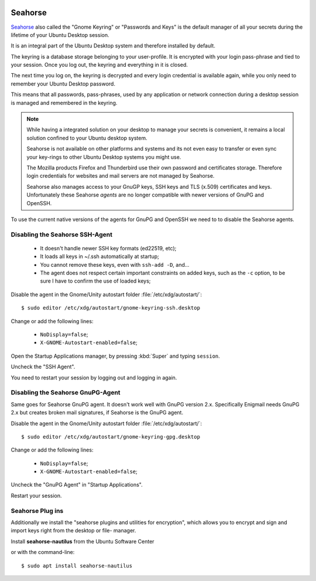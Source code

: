 

.. image:: seahorse-logo.*
    :alt: Seahorse Logo
    :align: right


Seahorse
========

`Seahorse <https://wiki.gnome.org/Projects/GnomeKeyring>`_ also called the
"Gnome Keyring" or "Passwords and Keys" is the default manager of all your
secrets during the lifetime of your Ubuntu Desktop session.

It is an integral part of the Ubuntu Desktop system and therefore installed by
default.

The keyring is a database storage belonging to your user-profile. It is
encrypted with your login pass-phrase and tied to your session. Once you log
out, the keyring and everything in it is closed.

The next time you log on, the keyring is decrypted and every login credential is
available again, while you only need to remember your Ubuntu Desktop password.

This means that all passwords, pass-phrases, used by any application or network
connection during a desktop session is managed and remembered in the keyring.

.. note::

    While having a integrated solution on your desktop to manage your secrets is
    convenient, it remains a local solution confined to your Ubuntu desktop
    system.

    Seahorse is not available on other platforms and systems and its not even
    easy to transfer or even sync your key-rings to other Ubuntu Desktop systems
    you might use.

    The Mozilla products Firefox and Thunderbird use their own password and
    certificates storage. Therefore login credentials for websites and mail
    servers are not managed by Seahorse.

    Seahorse also manages access to your GnuGP keys, SSH keys and TLS (x.509)
    certificates and keys. Unfortunately these Seahorse *agents* are no longer
    compatible with newer versions of GnuPG and OpenSSH.


To use the current native versions of the agents for GnuPG and OpenSSH we need
to to disable the Seahorse agents.


Disabling the Seahorse SSH-Agent
--------------------------------

 * It doesn't handle newer SSH key formats (ed22519, etc);
 * It loads all keys in ~/.ssh automatically at startup;
 * You cannot remove these keys, even with ``ssh-add -D``, and...
 * The agent does not respect certain important constraints on added keys, such
   as the ``-c`` option, to be sure I have to confirm the use of loaded keys;

Disable the agent in the Gnome/Unity autostart folder
:file:`/etc/xdg/autostart/`::

    $ sudo editor /etc/xdg/autostart/gnome-keyring-ssh.desktop

Change or add the following lines:

 * ``NoDisplay=false``;
 * ``X-GNOME-Autostart-enabled=false``;

.. code-block:: ini
   :linenos:
   :emphasize-lines: 15-16

   [Desktop Entry]
   Type=Application
   Name=SSH Key Agent
   Comment=GNOME Keyring: SSH Agent
   Exec=/usr/bin/gnome-keyring-daemon --start --components=ssh
   OnlyShowIn=GNOME;Unity;MATE;
   X-GNOME-Autostart-Phase=Initialization
   X-GNOME-AutoRestart=false
   X-GNOME-Autostart-Notify=true
   X-GNOME-Bugzilla-Bugzilla=GNOME
   X-GNOME-Bugzilla-Product=gnome-keyring
   X-GNOME-Bugzilla-Component=general
   X-GNOME-Bugzilla-Version=3.10.1
   X-Ubuntu-Gettext-Domain=gnome-keyring
   X-GNOME-Autostart-enabled=false
   NoDisplay=false


Open the Startup Applications manager, by pressing :kbd:`Super` and typing
``session``.

Uncheck the "SSH Agent".

You need to restart your session by logging out and logging in again.


Disabling the Seahorse GnuPG-Agent
----------------------------------

Same goes for Seahorse GnuPG agent. It doesn't work well with GnuPG version 2.x.
Specifically Enigmail needs GnuPG 2.x but creates broken mail signatures, if
Seahorse is the GnuPG agent.

Disable the agent in the Gnome/Unity autostart folder
:file:`/etc/xdg/autostart/`::

    $ sudo editor /etc/xdg/autostart/gnome-keyring-gpg.desktop

Change or add the following lines:

 * ``NoDisplay=false``;
 * ``X-GNOME-Autostart-enabled=false``;

.. code-block:: ini
   :linenos:
   :emphasize-lines: 15-16

   [Desktop Entry]
   Type=Application
   Name=GPG Password Agent
   Comment=GNOME Keyring: GPG Agent
   Exec=/usr/bin/gnome-keyring-daemon --start --components=gpg
   OnlyShowIn=GNOME;Unity;MATE;
   X-GNOME-Autostart-Phase=Initialization
   X-GNOME-AutoRestart=false
   X-GNOME-Autostart-Notify=true
   X-GNOME-Bugzilla-Bugzilla=GNOME
   X-GNOME-Bugzilla-Product=gnome-keyring
   X-GNOME-Bugzilla-Component=general
   X-GNOME-Bugzilla-Version=3.10.1
   X-Ubuntu-Gettext-Domain=gnome-keyring
   X-GNOME-Autostart-enabled=false
   NoDisplay=false

Uncheck the "GnuPG Agent" in "Startup Applications".

Restart your session.


Seahorse Plug ins
-----------------

Additionally we install the "seahorse plugins and utilities for encryption",
which allows you to encrypt and sign and import keys right from the desktop or
file- manager.

.. image:: /scbutton-free-200px.*
    :alt: Install seahorse-nautilus
    :target: apt:seahorse-nautilus
    :align: left

Install **seahorse-nautilus** from the Ubuntu Software Center

or with the command-line::

    $ sudo apt install seahorse-nautilus
